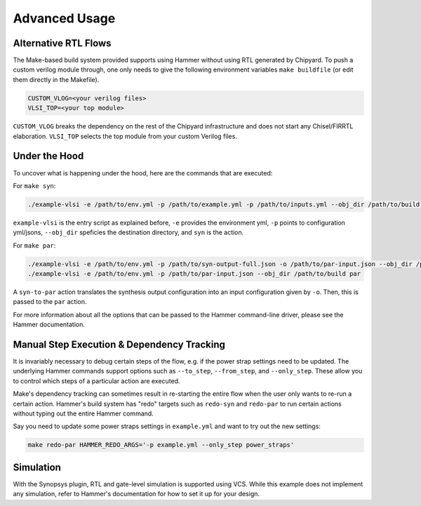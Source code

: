 .. _advanced-usage:

Advanced Usage
==============

Alternative RTL Flows
---------------------
The Make-based build system provided supports using Hammer without using RTL generated by Chipyard. To push a custom verilog module through, one only needs to give the following environment variables ``make buildfile`` (or edit them directly in the Makefile).

.. code-block:: shell

    CUSTOM_VLOG=<your verilog files>
    VLSI_TOP=<your top module>

``CUSTOM_VLOG`` breaks the dependency on the rest of the Chipyard infrastructure and does not start any Chisel/FIRRTL elaboration. ``VLSI_TOP`` selects the top module from your custom Verilog files.

Under the Hood
--------------
To uncover what is happening under the hood, here are the commands that are executed:

For ``make syn``:

.. code-block:: shell

    ./example-vlsi -e /path/to/env.yml -p /path/to/example.yml -p /path/to/inputs.yml --obj_dir /path/to/build syn

``example-vlsi`` is the entry script as explained before, ``-e`` provides the environment yml, ``-p`` points to configuration yml/jsons, ``--obj_dir`` speficies the destination directory,  and ``syn`` is the action.

For ``make par``:

.. code-block:: shell

    ./example-vlsi -e /path/to/env.yml -p /path/to/syn-output-full.json -o /path/to/par-input.json --obj_dir /path/to/build syn-to-par
    ./example-vlsi -e /path/to/env.yml -p /path/to/par-input.json --obj_dir /path/to/build par
    
A ``syn-to-par`` action translates the synthesis output configuration into an input configuration given by ``-o``. Then, this is passed to the ``par`` action.

For more information about all the options that can be passed to the Hammer command-line driver, please see the Hammer documentation.

Manual Step Execution & Dependency Tracking
-------------------------------------------
It is invariably necessary to debug certain steps of the flow, e.g. if the power strap settings need to be updated. The underlying Hammer commands support options such as ``--to_step``, ``--from_step``, and ``--only_step``. These allow you to control which steps of a particular action are executed.

Make's dependency tracking can sometimes result in re-starting the entire flow when the user only wants to re-run a certain action. Hammer's build system has "redo" targets such as ``redo-syn`` and ``redo-par`` to run certain actions without typing out the entire Hammer command.

Say you need to update some power straps settings in ``example.yml`` and want to try out the new settings:

.. code-block:: shell

   make redo-par HAMMER_REDO_ARGS='-p example.yml --only_step power_straps'

Simulation
----------
With the Synopsys plugin, RTL and gate-level simulation is supported using VCS. While this example does not implement any simulation, refer to Hammer's documentation for how to set it up for your design.
